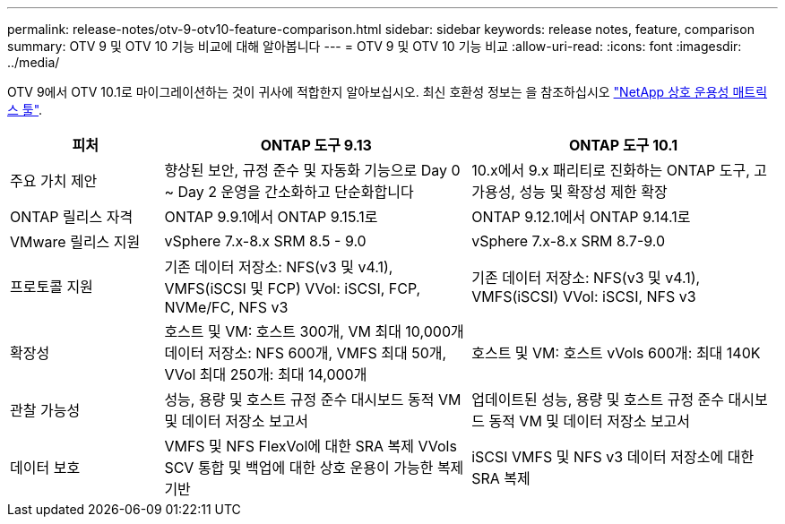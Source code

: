 ---
permalink: release-notes/otv-9-otv10-feature-comparison.html 
sidebar: sidebar 
keywords: release notes, feature, comparison 
summary: OTV 9 및 OTV 10 기능 비교에 대해 알아봅니다 
---
= OTV 9 및 OTV 10 기능 비교
:allow-uri-read: 
:icons: font
:imagesdir: ../media/


[role="lead"]
OTV 9에서 OTV 10.1로 마이그레이션하는 것이 귀사에 적합한지 알아보십시오. 최신 호환성 정보는 을 참조하십시오 https://mysupport.netapp.com/matrix["NetApp 상호 운용성 매트릭스 툴"^].

[cols="20%,40%,40%"]
|===
| 피처 | ONTAP 도구 9.13 | ONTAP 도구 10.1 


| 주요 가치 제안 | 향상된 보안, 규정 준수 및 자동화 기능으로 Day 0 ~ Day 2 운영을 간소화하고 단순화합니다 | 10.x에서 9.x 패리티로 진화하는 ONTAP 도구, 고가용성, 성능 및 확장성 제한 확장 


| ONTAP 릴리스 자격 | ONTAP 9.9.1에서 ONTAP 9.15.1로 | ONTAP 9.12.1에서 ONTAP 9.14.1로 


| VMware 릴리스 지원 | vSphere 7.x-8.x SRM 8.5 - 9.0 | vSphere 7.x-8.x SRM 8.7-9.0 


| 프로토콜 지원 | 기존 데이터 저장소: NFS(v3 및 v4.1), VMFS(iSCSI 및 FCP) VVol: iSCSI, FCP, NVMe/FC, NFS v3 | 기존 데이터 저장소: NFS(v3 및 v4.1), VMFS(iSCSI) VVol: iSCSI, NFS v3 


| 확장성 | 호스트 및 VM: 호스트 300개, VM 최대 10,000개 데이터 저장소: NFS 600개, VMFS 최대 50개, VVol 최대 250개: 최대 14,000개 | 호스트 및 VM: 호스트 vVols 600개: 최대 140K 


| 관찰 가능성 | 성능, 용량 및 호스트 규정 준수 대시보드 동적 VM 및 데이터 저장소 보고서 | 업데이트된 성능, 용량 및 호스트 규정 준수 대시보드 동적 VM 및 데이터 저장소 보고서 


| 데이터 보호 | VMFS 및 NFS FlexVol에 대한 SRA 복제 VVols SCV 통합 및 백업에 대한 상호 운용이 가능한 복제 기반 | iSCSI VMFS 및 NFS v3 데이터 저장소에 대한 SRA 복제 
|===